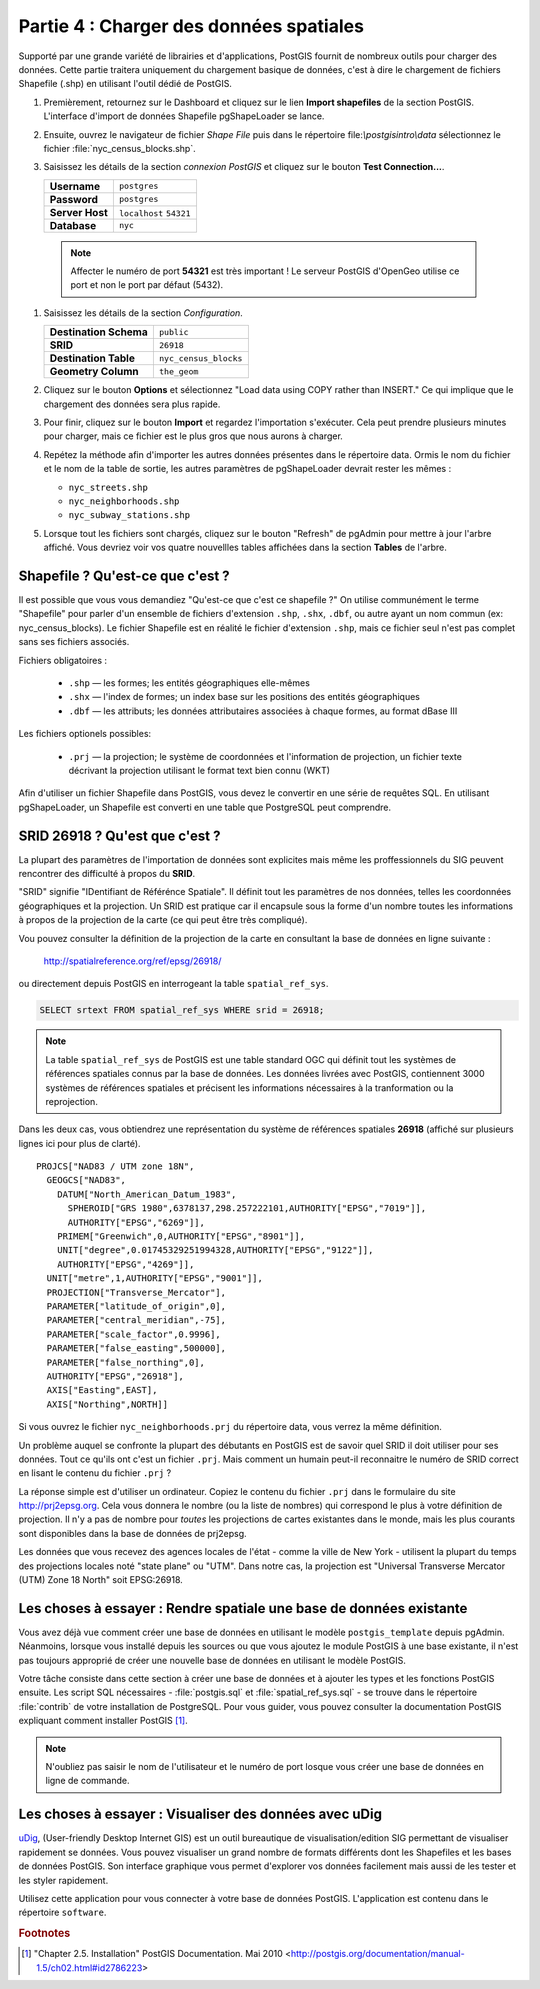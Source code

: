 .. _loading_data:

Partie 4 : Charger des données spatiales
=========================================

Supporté par une grande variété de librairies et d'applications, PostGIS fournit de nombreux outils pour charger des données. Cette partie traitera uniquement du chargement basique de données, c'est à dire le chargement de fichiers Shapefile (.shp) en utilisant l'outil dédié de PostGIS.

#. Premièrement, retournez sur le Dashboard et cliquez sur le lien **Import shapefiles** de la section PostGIS. L'interface d'import de données Shapefile pgShapeLoader se lance.

   .. image:: ./screenshots/pgshapeloader_01.png

#. Ensuite, ouvrez le navigateur de fichier *Shape File* puis dans le répertoire file:`\\postgisintro\\data` sélectionnez le fichier :file:`nyc_census_blocks.shp`. 

#. Saisissez les détails de la section *connexion PostGIS* et cliquez sur le bouton **Test Connection...**.

   .. list-table::

      * - **Username**
        - ``postgres``
      * - **Password**
        - ``postgres``
      * - **Server Host**
        - ``localhost`` ``54321``
      * - **Database**
        - ``nyc``

  .. note:: 
  
     Affecter le numéro de port **54321** est très important ! Le serveur PostGIS d'OpenGeo utilise ce port et non le port par défaut (5432).

#. Saisissez les détails de la section *Configuration*.

   .. list-table::

      * - **Destination Schema**
        - ``public``
      * - **SRID**
        - ``26918``
      * - **Destination Table**
        - ``nyc_census_blocks``
      * - **Geometry Column**
        - ``the_geom``

#. Cliquez sur le bouton **Options** et sélectionnez "Load data using COPY rather than INSERT." Ce qui implique que le chargement des données sera plus rapide.

   .. image:: ./screenshots/pgshapeloader_02.png

#. Pour finir, cliquez sur le bouton **Import** et regardez l'importation s'exécuter. Cela peut prendre plusieurs minutes pour charger, mais ce fichier est le plus gros que nous aurons à charger.

#. Repétez la méthode afin d'importer les autres données présentes dans le répertoire data. Ormis le nom du fichier et le nom de la table de sortie, les autres paramètres de pgShapeLoader devrait rester les mêmes :

   * ``nyc_streets.shp``
   * ``nyc_neighborhoods.shp``
   * ``nyc_subway_stations.shp``
 
#. Lorsque tout les fichiers sont chargés, cliquez sur le bouton "Refresh" de pgAdmin pour mettre à jour l'arbre affiché. Vous devriez voir vos quatre nouvellles tables affichées dans la section **Tables** de l'arbre.

   .. image:: ./screenshots/refresh.png
 
 
Shapefile ? Qu'est-ce que c'est ?
-------------------------------

Il est possible que vous vous demandiez "Qu'est-ce que c'est ce shapefile ?" On utilise communément le terme "Shapefile" pour parler d'un ensemble de fichiers d'extension ``.shp``, ``.shx``, ``.dbf``, ou autre ayant un nom commun (ex: nyc_census_blocks). Le fichier Shapefile est en réalité le fichier d'extension ``.shp``, mais ce fichier seul n'est pas complet sans ses fichiers associés.

Fichiers obligatoires :

  * ``.shp`` — les formes; les entités géographiques elle-mêmes
  * ``.shx`` — l'index de formes; un index base sur les positions des entités géographiques
  * ``.dbf`` — les attributs; les données attributaires associées à chaque formes, au format dBase III
    
Les fichiers optionels possibles:

  * ``.prj`` — la projection; le système de coordonnées et l'information de projection, un fichier texte décrivant la projection utilisant le format text bien connu (WKT)

Afin d'utiliser un fichier Shapefile dans PostGIS, vous devez le convertir en une série de requêtes SQL. En utilisant pgShapeLoader, un Shapefile est converti en une table que PostgreSQL peut comprendre.


SRID 26918 ? Qu'est que c'est ?
-------------------------------

La plupart des paramètres de l'importation de données sont explicites mais même les proffessionnels du SIG peuvent rencontrer des difficulté à propos du  **SRID**.

"SRID" signifie "IDentifiant de Référénce Spatiale". Il définit tout les paramètres de nos données, telles les coordonnées géographiques et la projection. Un SRID est pratique car il encapsule sous la forme d'un nombre toutes les informations à propos de la projection de la carte (ce qui peut être très compliqué).

Vou pouvez consulter la définition de la projection de la carte en consultant la base de données en ligne suivante :

  http://spatialreference.org/ref/epsg/26918/

ou directement depuis PostGIS en interrogeant la table ``spatial_ref_sys``.

.. code-block:: sql

  SELECT srtext FROM spatial_ref_sys WHERE srid = 26918;
  
.. note::

   La table ``spatial_ref_sys`` de PostGIS est une table standard OGC qui définit tout les systèmes de références spatiales connus par la base de données. Les données livrées avec PostGIS, contiennent 3000 systèmes de références spatiales et précisent les informations nécessaires à la tranformation ou la reprojection.  
   
Dans les deux cas, vous obtiendrez une représentation du système de références spatiales **26918** (affiché sur plusieurs lignes ici pour plus de clarté).

::

  PROJCS["NAD83 / UTM zone 18N",
    GEOGCS["NAD83",
      DATUM["North_American_Datum_1983",
        SPHEROID["GRS 1980",6378137,298.257222101,AUTHORITY["EPSG","7019"]],
        AUTHORITY["EPSG","6269"]],
      PRIMEM["Greenwich",0,AUTHORITY["EPSG","8901"]],
      UNIT["degree",0.01745329251994328,AUTHORITY["EPSG","9122"]],
      AUTHORITY["EPSG","4269"]],
    UNIT["metre",1,AUTHORITY["EPSG","9001"]],
    PROJECTION["Transverse_Mercator"],
    PARAMETER["latitude_of_origin",0],
    PARAMETER["central_meridian",-75],
    PARAMETER["scale_factor",0.9996],
    PARAMETER["false_easting",500000],
    PARAMETER["false_northing",0],
    AUTHORITY["EPSG","26918"],
    AXIS["Easting",EAST],
    AXIS["Northing",NORTH]]

Si vous ouvrez le fichier ``nyc_neighborhoods.prj`` du répertoire data, vous verrez la même définition.

Un problème auquel se confronte la plupart des débutants en PostGIS est de savoir quel SRID il doit utiliser pour ses données. Tout ce qu'ils ont c'est un fichier ``.prj``. Mais comment un humain peut-il reconnaitre le numéro de SRID correct en lisant le contenu du fichier ``.prj`` ?

La réponse simple est d'utiliser un ordinateur. Copiez le contenu du fichier ``.prj`` dans le formulaire du site http://prj2epsg.org. Cela vous donnera le nombre (ou la liste de nombres) qui correspond le plus à votre définition de projection. Il n'y a pas de nombre pour *toutes* les projections de cartes existantes dans le monde, mais les plus courants sont disponibles dans la base de données de prj2epsg.

.. image:: ./screenshots/prj2epsg_01.png

Les données que vous recevez des agences locales de l'état - comme la ville de New York - utilisent la plupart du temps des projections locales noté "state plane" ou "UTM". Dans notre cas, la projection est "Universal Transverse Mercator (UTM) Zone 18 North" soit EPSG:26918.  


Les choses à essayer : Rendre spatiale une base de données existante
--------------------------------------------------------------------

Vous avez déjà vue comment créer une base de données en utilisant le modèle ``postgis_template`` depuis pgAdmin. Néanmoins, lorsque vous installé depuis les sources ou que vous ajoutez le module PostGIS à une base existante, il n'est pas toujours approprié de créer une nouvelle base de données en utilisant le modèle PostGIS.

Votre tâche consiste dans cette section à créer une base de données et à ajouter les types et les fonctions PostGIS ensuite. Les script SQL nécessaires - :file:`postgis.sql` et :file:`spatial_ref_sys.sql` - se trouve dans le répertoire :file:`contrib` de votre installation de PostgreSQL. Pour vous guider, vous pouvez consulter la documentation PostGIS expliquant comment installer PostGIS [#PostGIS_Install]_.

.. note::

   N'oubliez pas saisir le nom de l'utilisateur et le numéro de port losque vous créer une base de données en ligne de commande.
    
Les choses à essayer : Visualiser des données avec uDig
------------------------------------------------------

`uDig <http://udig.refractions.org>`_, (User-friendly Desktop Internet GIS) est un outil bureautique de visualisation/edition SIG permettant de visualiser rapidement se données. Vous pouvez visualiser un grand nombre de formats différents dont les Shapefiles et les bases de données PostGIS. Son interface graphique vous permet d'explorer vos données facilement mais aussi de les tester et les styler rapidement.

Utilisez cette application pour vous connecter à votre base de données PostGIS. L'application est contenu dans le répertoire ``software``.

.. rubric:: Footnotes

.. [#PostGIS_Install] "Chapter 2.5. Installation" PostGIS Documentation. Mai 2010 <http://postgis.org/documentation/manual-1.5/ch02.html#id2786223>

